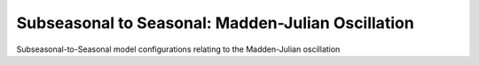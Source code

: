 Subseasonal to Seasonal: Madden-Julian Oscillation
--------------------------------------------------
Subseasonal-to-Seasonal model configurations relating to the Madden-Julian oscillation
